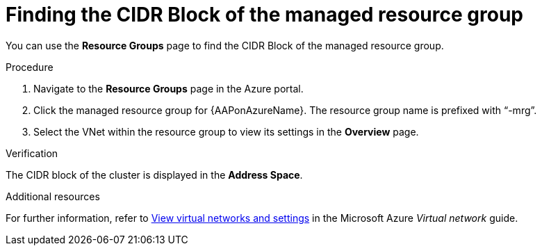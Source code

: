 [id="proc-azure-find-cluster-cidr_{context}"]

= Finding the CIDR Block of the managed resource group

You can use the **Resource Groups** page to find the CIDR Block of the managed resource group.

.Procedure 

. Navigate to the **Resource Groups** page in the Azure portal.
. Click the managed resource group for {AAPonAzureName}. The resource group name is prefixed with “-mrg”.
. Select the VNet within the resource group to view its settings in the **Overview** page.

.Verification
The CIDR block of the cluster is displayed in the **Address Space**.

.Additional resources

For further information, refer to link:https://docs.microsoft.com/en-us/azure/virtual-network/manage-virtual-network#view-virtual-networks-and-settings[View virtual networks and settings] in the Microsoft Azure _Virtual network_ guide.
